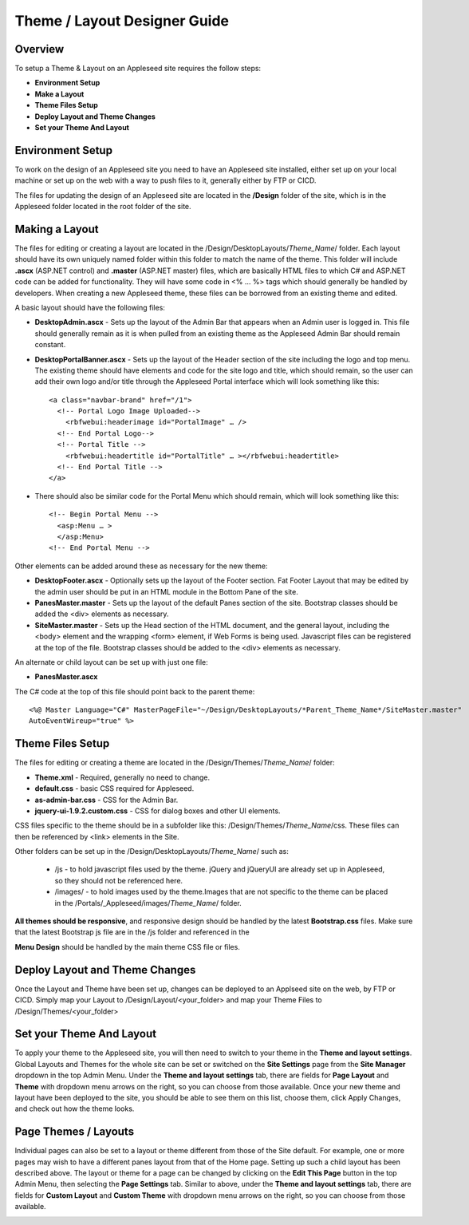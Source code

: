 =============================
Theme / Layout Designer Guide
=============================


Overview 
--------
To setup a Theme & Layout on an Appleseed site requires the follow steps:

- **Environment Setup**
- **Make a Layout**
- **Theme Files Setup**
- **Deploy Layout and Theme Changes**
- **Set your Theme And Layout**


Environment Setup
---------------
To work on the design of an Appleseed site you need to have an Appleseed site installed, either set up on your local machine or set up on the web with a way to push files to it, generally either by FTP or CICD. 

The files for updating the design of an Appleseed site are located in the **/Design** folder of the site, which is in the Appleseed folder located in the root folder of the site. 


Making a Layout
---------------
The files for editing or creating a layout are located in the /Design/DesktopLayouts/*Theme_Name*/ folder.
Each layout should have its own uniquely named folder within this folder to match the name of the theme. 
This folder will include **.ascx** (ASP.NET control) and **.master** (ASP.NET master) files, which are basically HTML files to which C# and ASP.NET code can be added for functionality. They will have some code in <% … %> tags which should generally be handled by developers. When creating a new Appleseed theme, these files can be borrowed from an existing theme and edited. 

A basic layout should have the following files:

- **DesktopAdmin.ascx** - Sets up the layout of the Admin Bar that appears when an Admin user is logged in. This file should generally remain as it is when pulled from an existing theme as the Appleseed Admin Bar should remain constant.
- **DesktopPortalBanner.ascx** - Sets up the layout of the Header section of the site including the logo and top menu. The existing theme should have elements and code for the site logo and title, which should remain, so the user can add their own logo and/or title through the Appleseed Portal interface which will look something like this::

    <a class="navbar-brand" href="/1">
      <!-- Portal Logo Image Uploaded-->
        <rbfwebui:headerimage id="PortalImage" … />
      <!-- End Portal Logo-->
      <!-- Portal Title -->
        <rbfwebui:headertitle id="PortalTitle" … ></rbfwebui:headertitle>
      <!-- End Portal Title -->
    </a>
    
- There should also be similar code for the Portal Menu which should remain, which will look something like this::

    <!-- Begin Portal Menu -->
      <asp:Menu … >
      </asp:Menu>
    <!-- End Portal Menu -->
    
Other elements can be added around these as necessary for the new theme:

- **DesktopFooter.ascx** - Optionally sets up the layout of the Footer section. Fat Footer Layout that may be edited by the admin user should be put in an HTML module in the Bottom Pane of the site.
- **PanesMaster.master** - Sets up the layout of the default Panes section of the site. Bootstrap classes should be added the <div> elements as necessary.
- **SiteMaster.master** - Sets up the Head section of the HTML document, and the general layout, including the <body> element and the wrapping <form> element, if Web Forms is being used. Javascript files can be registered at the top of the file. Bootstrap classes should be added to the <div> elements as necessary.

An alternate or child layout can be set up with just one file:

- **PanesMaster.ascx** 

The C# code at the top of this file should point back to the parent theme::

    <%@ Master Language="C#" MasterPageFile="~/Design/DesktopLayouts/*Parent_Theme_Name*/SiteMaster.master" 
    AutoEventWireup="true" %>


Theme Files Setup
--------------
The files for editing or creating a theme are located in the /Design/Themes/*Theme_Name*/ folder:

- **Theme.xml** - Required, generally no need to change. 
- **default.css** - basic CSS required for Appleseed.
- **as-admin-bar.css** - CSS for the Admin Bar.
- **jquery-ui-1.9.2.custom.css** - CSS for dialog boxes and other UI elements.

CSS files specific to the theme should be in a subfolder like this: /Design/Themes/*Theme_Name*/css. These files can then be referenced by <link> elements in the Site.

Other folders can be set up in the /Design/DesktopLayouts/*Theme_Name*/ such as:
    
    - /js - to hold javascript files used by the theme. jQuery and jQueryUI are already set up in Appleseed, so they should not be referenced here. 
    - /images/ - to hold images used by the theme.Images that are not specific to the theme can be placed in the /Portals/_Appleseed/images/*Theme_Name*/ folder.

**All themes should be responsive**, and responsive design should be handled by the latest **Bootstrap.css** files. 
Make sure that the latest Bootstrap js file are in the /js folder and referenced in the 

**Menu Design** should be handled by the main theme CSS file or files. 


Deploy Layout and Theme Changes  
-----------------------
Once the Layout and Theme have been set up, changes can be deployed to an Applseed site on the web, by FTP or CICD. 
Simply map your Layout to /Design/Layout/<your_folder>  and map your Theme Files to /Design/Themes/<your_folder>


Set your Theme And Layout
-----------------------
To apply your theme to the Appleseed site, you will then need to switch to your theme in the **Theme and layout settings**.
Global Layouts and Themes for the whole site can be set or switched on the **Site Settings** page from the **Site Manager** dropdown in the top Admin Menu. Under the **Theme and layout settings** tab, there are fields for **Page Layout** and **Theme** with dropdown menu arrows on the right, so you can choose from those available. Once your new theme and layout have been deployed to the site, you should be able to see them on this list,  choose them, click Apply Changes, and check out how the theme looks. 

.. image:: ../images/site-settings-screenshot.png


Page Themes / Layouts
---------------------
Individual pages can also be set to a layout or theme different from those of the Site default. 
For example, one or more pages may wish to have a different panes layout from that of the Home page. Setting up such a child layout has been described above. The layout or theme for a page can be changed by clicking on the **Edit This Page** button in the top Admin Menu, then selecting the **Page Settings** tab. Similar to above, under the **Theme and layout settings** tab, there are fields for **Custom Layout** and **Custom Theme** with dropdown menu arrows on the right, so you can choose from those available. 

.. image:: ../images/edit-page-screenshot.png
